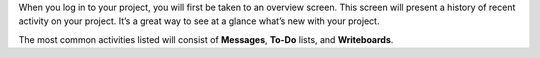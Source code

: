 .. The contents of this file may be included in multiple topics.
.. This file should not be changed in a way that hinders its ability to appear in multiple documentation sets.

When you log in to your project, you will first be taken to an overview screen. This screen will present a history of recent activity on your project. It’s a great way to see at a glance what’s new with your project.

.. image:: ../../images_private_chef/private_chef_1x_project_portal_overview.png
   :width: 500

The most common activities listed will consist of **Messages**, **To-Do** lists, and **Writeboards**.